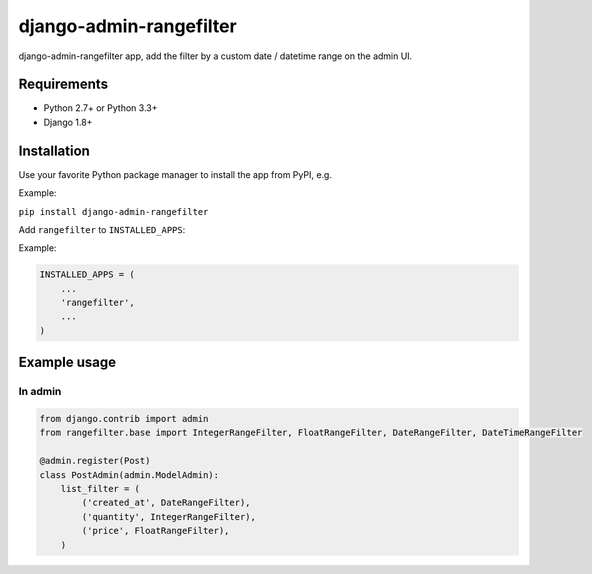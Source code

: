django-admin-rangefilter
========================

django-admin-rangefilter app, add the filter by a custom date / datetime range on the admin UI.

.. image:: https://raw.githubusercontent.com/mahendra0401/test/master/docs/images/django-admin.png


Requirements
------------

* Python 2.7+ or Python 3.3+
* Django 1.8+


Installation
------------

Use your favorite Python package manager to install the app from PyPI, e.g.

Example:

``pip install django-admin-rangefilter``


Add ``rangefilter`` to ``INSTALLED_APPS``:

Example:

.. code:: python

    INSTALLED_APPS = (
        ...
        'rangefilter',
        ...
    )


Example usage
-------------

In admin
~~~~~~~~

.. code:: python

    from django.contrib import admin
    from rangefilter.base import IntegerRangeFilter, FloatRangeFilter, DateRangeFilter, DateTimeRangeFilter

    @admin.register(Post)
    class PostAdmin(admin.ModelAdmin):
        list_filter = (
            ('created_at', DateRangeFilter), 
            ('quantity', IntegerRangeFilter), 
            ('price', FloatRangeFilter),
        )
